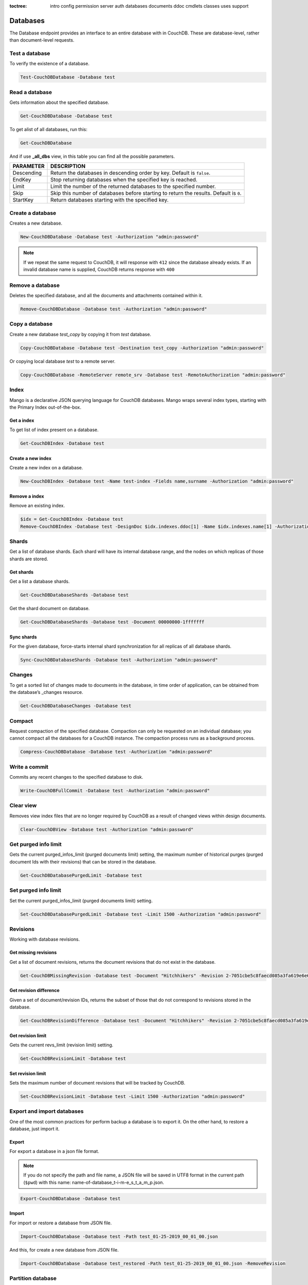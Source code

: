 :toctree:

    intro
    config
    permission
    server
    auth
    databases
    documents
    ddoc
    cmdlets
    classes
    uses
    support

Databases
=========

The Database endpoint provides an interface to an entire database with in CouchDB. These are database-level, rather than document-level requests.

Test a database
_______________

To verify the existence of a database.

.. code-block:: powershell

    Test-CouchDBDatabase -Database test

Read a database
_______________

Gets information about the specified database.

.. code-block:: powershell

    Get-CouchDBDatabase -Database test

To get alist of all databases, run this:

.. code-block:: powershell

    Get-CouchDBDatabase

And if use **_all_dbs** view, in this table you can find all the possible parameters.

================    ===========
PARAMETER           DESCRIPTION
================    ===========
Descending          Return the databases in descending order by key. Default is ``false``.
EndKey              Stop returning databases when the specified key is reached.
Limit				Limit the number of the returned databases to the specified number.
Skip				Skip this number of databases before starting to return the results. Default is ``0``.
StartKey			Return databases starting with the specified key.
================    ===========

Create a database
_________________

Creates a new database.

.. code-block:: powershell

    New-CouchDBDatabase -Database test -Authorization "admin:password"

.. note::
    If we repeat the same request to CouchDB, it will response with ``412`` since the database already exists.
    If an invalid database name is supplied, CouchDB returns response with ``400``

Remove a database
_________________

Deletes the specified database, and all the documents and attachments contained within it.

.. code-block:: powershell

    Remove-CouchDBDatabase -Database test -Authorization "admin:password"

Copy a database
_______________

Create a new database *test_copy* by copying it from *test* database.

.. code-block:: powershell

    Copy-CouchDBDatabase -Database test -Destination test_copy -Authorization "admin:password"

Or copying local database *test* to a remote server.

.. code-block:: powershell

    Copy-CouchDBDatabase -RemoteServer remote_srv -Database test -RemoteAuthorization "admin:password"

Index
_____

Mango is a declarative JSON querying language for CouchDB databases. Mango wraps several index types, starting with the Primary Index out-of-the-box.

Get a index
***********

To get list of index present on a database.

.. code-block:: powershell

    Get-CouchDBIndex -Database test

Create a new index
******************

Create a new index on a database.

.. code-block:: powershell

    New-CouchDBIndex -Database test -Name test-index -Fields name,surname -Authorization "admin:password"

Remove a index
**************

Remove an existing index.

.. code-block:: powershell

    $idx = Get-CouchDBIndex -Database test
    Remove-CouchDBIndex -Database test -DesignDoc $idx.indexes.ddoc[1] -Name $idx.indexes.name[1] -Authorization "admin:password"

Shards
______

Get a list of database shards. Each shard will have its internal database range, and the nodes on which replicas of those shards are stored.

Get shards
**********

Get a list a database shards.

.. code-block:: powershell

    Get-CouchDBDatabaseShards -Database test

Get the shard document on database.

.. code-block:: powershell

    Get-CouchDBDatabaseShards -Database test -Document 00000000-1fffffff

Sync shards
***********

For the given database, force-starts internal shard synchronization for all replicas of all database shards.

.. code-block:: powershell

    Sync-CouchDBDatabaseShards -Database test -Authorization "admin:password"

Changes
_______

To get a sorted list of changes made to documents in the database, in time order of application, can be obtained from the database’s _changes resource.

.. code-block:: powershell

    Get-CouchDBDatabaseChanges -Database test

Compact
_______

Request compaction of the specified database. 
Compaction can only be requested on an individual database; you cannot compact all the databases for a CouchDB instance. 
The compaction process runs as a background process.

.. code-block:: powershell

    Compress-CouchDBDatabase -Database test -Authorization "admin:password"

Write a commit
______________

Commits any recent changes to the specified database to disk.

.. code-block:: powershell

    Write-CouchDBFullCommit -Database test -Authorization "admin:password"

Clear view
__________

Removes view index files that are no longer required by CouchDB as a result of changed views within design documents.

.. code-block:: powershell

    Clear-CouchDBView -Database test -Authorization "admin:password"

Get purged info limit
_____________________

Gets the current purged_infos_limit (purged documents limit) setting, the maximum number of historical purges (purged document Ids with their revisions) that can be stored in the database.

.. code-block:: powershell

    Get-CouchDBDatabasePurgedLimit -Database test

Set purged info limit
_____________________

Set the current purged_infos_limit (purged documents limit) setting.

.. code-block:: powershell

    Set-CouchDBDatabasePurgedLimit -Database test -Limit 1500 -Authorization "admin:password"

Revisions
_________

Working with database revisions.

Get missing revisions
*********************

Get a list of document revisions, returns the document revisions that do not exist in the database.

.. code-block:: powershell

    Get-CouchDBMissingRevision -Database test -Document "Hitchhikers" -Revision 2-7051cbe5c8faecd085a3fa619e6e6337,3-825cb35de44c433bfb2df415563a19de

Get revision difference
***********************

Given a set of document/revision IDs, returns the subset of those that do not correspond to revisions stored in the database.

.. code-block:: powershell

    Get-CouchDBRevisionDifference -Database test -Document "Hitchhikers" -Revision 2-7051cbe5c8faecd085a3fa619e6e6337,3-825cb35de44c433bfb2df415563a19de

Get revision limit
******************

Gets the current revs_limit (revision limit) setting.

.. code-block:: powershell

    Get-CouchDBRevisionLimit -Database test

Set revision limit
******************

Sets the maximum number of document revisions that will be tracked by CouchDB.

.. code-block:: powershell

    Set-CouchDBRevisionLimit -Database test -Limit 1500 -Authorization "admin:password"

Export and import databases
___________________________

One of the most common practices for perform backup a database is to export it. On the other hand, to restore a database, just import it.

Export
******

For export a database in a json file format.

.. note::
    If you do not specify the path and file name, a JSON file will be saved in UTF8 format in the current path (``$pwd``) with this name: name-of-database_t-i-m-e_s_t_a_m_p.json.

.. code-block:: powershell

    Export-CouchDBDatabase -Database test

Import
******

For import or restore a database from JSON file.

.. code-block:: powershell

    Import-CouchDBDatabase -Database test -Path test_01-25-2019_00_01_00.json

And this, for create a new database from JSON file.

.. code-block:: powershell

    Import-CouchDBDatabase -Database test_restored -Path test_01-25-2019_00_01_00.json -RemoveRevision

Partition database
__________________

To create a partitioned database, we simply run:

.. code-block:: powershell

    Set-CouchDBDatabasePartition -Database test -Authorization "admin:password"
